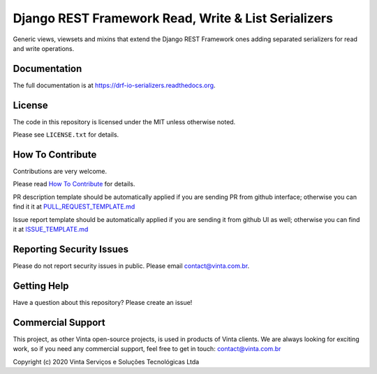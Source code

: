 Django REST Framework Read, Write & List Serializers
====================================================

|pypi-badge| |travis-badge| |codecov-badge| |doc-badge| |pyversions-badge|
|license-badge|

Generic views, viewsets and mixins that extend the Django REST Framework ones
adding separated serializers for read and write operations.

.. Read more about which problems we resolve with this app on `Djanfo REST Framework Read & Write Serializers <https://blog.vinta.com.br/read-and-write-serializers>`_.

Documentation
-------------

The full documentation is at https://drf-io-serializers.readthedocs.org.

License
-------

The code in this repository is licensed under the MIT unless
otherwise noted.

Please see ``LICENSE.txt`` for details.

How To Contribute
-----------------

Contributions are very welcome.

Please read `How To Contribute <https://github.com/vintasoftware/drf-io-serializers/blob/master/CONTRIBUTING.rst>`_ for details.

PR description template should be automatically applied if you are sending PR
from github interface; otherwise you can find it it at
`PULL_REQUEST_TEMPLATE.md <https://github.com/vintasoftware/drf-io-serializers/blob/master/.github/PULL_REQUEST_TEMPLATE.md>`_

Issue report template should be automatically applied if you are sending it
from github UI as well; otherwise you can find it at `ISSUE_TEMPLATE.md <https://github.com/vintasoftware/drf-io-serializers/blob/master/.github/ISSUE_TEMPLATE.md>`_

Reporting Security Issues
-------------------------

Please do not report security issues in public. Please email
contact@vinta.com.br.

Getting Help
------------

Have a question about this repository? Please create an issue!


Commercial Support
------------------

This project, as other Vinta open-source projects, is used in products of Vinta
clients. We are always looking for exciting work, so if you need any commercial
support, feel free to get in touch: contact@vinta.com.br

Copyright (c) 2020 Vinta Serviços e Soluções Tecnológicas Ltda



.. |pypi-badge| image:: https://img.shields.io/pypi/v/drf-io-serializers.svg
    :target: https://pypi.python.org/pypi/drf-io-serializers/
    :alt: PyPI

.. |travis-badge| image:: https://travis-ci.org/edi-monefy/drf-io-serializers.svg?branch=master
    :target: https://travis-ci.org/vintasoftware/drf-io-serializers
    :alt: Travis

.. |codecov-badge| image:: http://codecov.io/github/edi-monefy/drf-io-serializers/coverage.svg?branch=master
    :target: http://codecov.io/github/vintasoftware/drf-io-serializers?branch=master
    :alt: Codecov

.. |doc-badge| image:: https://readthedocs.org/projects/drf-io-serializers/badge/?version=latest
    :target: http://drf-io-serializers.readthedocs.io/en/latest/
    :alt: Documentation

.. |pyversions-badge| image:: https://img.shields.io/pypi/pyversions/drf-io-serializers.svg
    :target: https://pypi.python.org/pypi/drf-io-serializers/
    :alt: Supported Python versions

.. |license-badge| image:: https://img.shields.io/github/license/edi-monefy/drf-io-serializers.svg
    :target: https://github.com/vintasoftware/drf-io-serializers/blob/master/LICENSE.txt
    :alt: License
